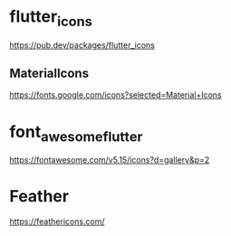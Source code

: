 * flutter_icons
   https://pub.dev/packages/flutter_icons

** MaterialIcons   
   https://fonts.google.com/icons?selected=Material+Icons


* font_awesome_flutter
   https://fontawesome.com/v5.15/icons?d=gallery&p=2

* Feather
   https://feathericons.com/
   



